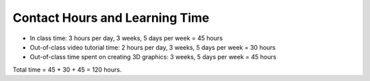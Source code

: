 Contact Hours and Learning Time
^^^^^^^^^^^^^^^^^^^^^^^^^^^^^^^

* In class time: 3 hours per day, 3 weeks, 5 days per week = 45 hours
* Out-of-class video tutorial time: 2 hours per day, 3 weeks, 5 days per week = 30 hours
* Out-of-class time spent on creating 3D graphics: 3 weeks, 5 days per week = 45 hours

Total time = 45 + 30 + 45 = 120 hours.
